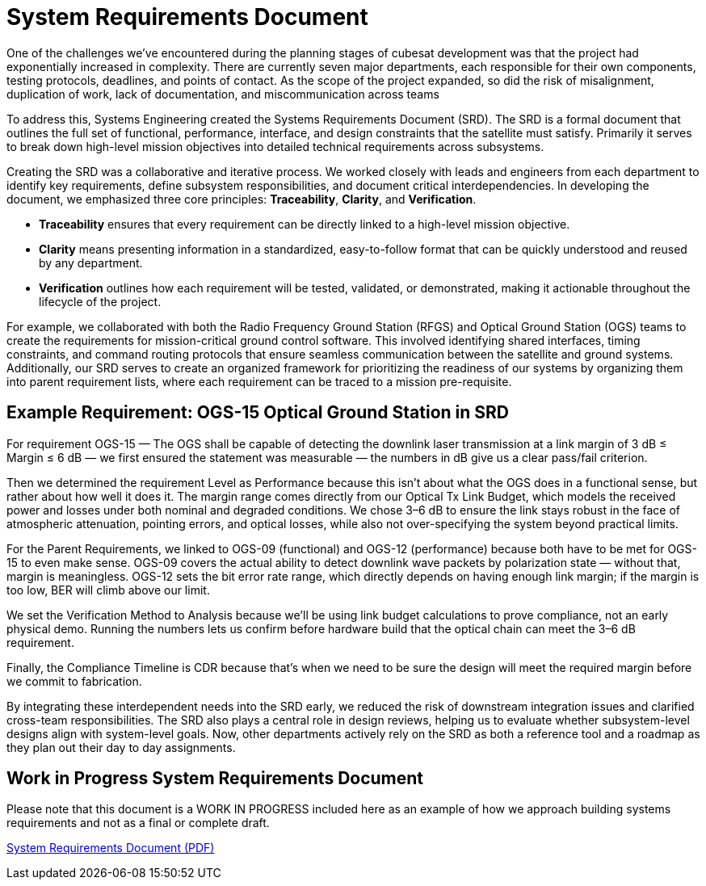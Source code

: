 = System Requirements Document 

One of the challenges we’ve encountered during the planning stages of cubesat development was that the project had exponentially increased in complexity. There are currently seven major departments, each responsible for their own components, testing protocols, deadlines, and points of contact. As the scope of the project expanded, so did the risk of misalignment, duplication of work, lack of documentation, and miscommunication across teams

To address this, Systems Engineering created the Systems Requirements Document (SRD). The SRD is a formal document that outlines the full set of functional, performance, interface, and design constraints that the satellite must satisfy.  Primarily it serves to break down high-level mission objectives into detailed technical requirements across subsystems. 

Creating the SRD was a collaborative and iterative process. We worked closely with leads and engineers from each department to identify key requirements, define subsystem responsibilities, and document critical interdependencies. In developing the document, we emphasized three core principles: *Traceability*, *Clarity*, and *Verification*. 

* *Traceability* ensures that every requirement can be directly linked to a high-level mission objective. 
* *Clarity* means presenting information in a standardized, easy-to-follow format that can be quickly understood and reused by any department. 
* *Verification* outlines how each requirement will be tested, validated, or demonstrated, making it actionable throughout the lifecycle of the project.

For example, we collaborated with both the Radio Frequency Ground Station (RFGS) and Optical Ground Station (OGS) teams to create the requirements for mission-critical ground control software. This involved identifying shared interfaces, timing constraints, and command routing protocols that ensure seamless communication between the satellite and ground systems. 
Additionally, our SRD serves to create an organized framework for prioritizing the readiness of our systems by organizing them into parent requirement lists, where each requirement can be traced to a mission pre-requisite. 

== Example Requirement: OGS-15 Optical Ground Station in SRD
For requirement OGS-15 — The OGS shall be capable of detecting the downlink laser transmission at a link margin of 3 dB ≤ Margin ≤ 6 dB — we first ensured the statement was measurable — the numbers in dB give us a clear pass/fail criterion. 

Then we determined the requirement Level as Performance because this isn’t about what the OGS does in a functional sense, but rather about how well it does it. The margin range comes directly from our Optical Tx Link Budget, which models the received power and losses under both nominal and degraded conditions. We chose 3–6 dB to ensure the link stays robust in the face of atmospheric attenuation, pointing errors, and optical losses, while also not over-specifying the system beyond practical limits.

For the Parent Requirements, we linked to OGS-09 (functional) and OGS-12 (performance) because both have to be met for OGS-15 to even make sense. OGS-09 covers the actual ability to detect downlink wave packets by polarization state — without that, margin is meaningless. OGS-12 sets the bit error rate range, which directly depends on having enough link margin; if the margin is too low, BER will climb above our limit.

We set the Verification Method to Analysis because we’ll be using link budget calculations to prove compliance, not an early physical demo. Running the numbers lets us confirm before hardware build that the optical chain can meet the 3–6 dB requirement.

Finally, the Compliance Timeline is CDR because that’s when we need to be sure the design will meet the required margin before we commit to fabrication.

By integrating these interdependent needs into the SRD early, we reduced the risk of downstream integration issues and clarified cross-team responsibilities. The SRD also plays a central role in design reviews, helping us to evaluate whether subsystem-level designs align with system-level goals. Now, other departments actively rely on the SRD as both a reference tool and a roadmap as they plan out their day to day assignments. 

== Work in Progress System Requirements Document 

Please note that this document is a WORK IN PROGRESS included here as an example of how we approach building systems requirements and not as a final or complete draft.

link:https://github.com/UChicago-PULSE/mission-documentation/blob/main/modules/ROOT/images/srd_8-10_xlsx/[System Requirements Document (PDF)]

